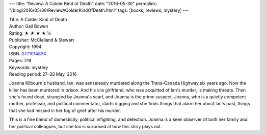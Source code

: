 ---
title: "Review: A Colder Kind of Death"
date: "2016-05-30"
permalink: "/blog/2016/05/30/ReviewAColderKindOfDeath.html"
tags: [books, reviews, mystery]
---



.. image:: https://images-na.ssl-images-amazon.com/images/P/077101483X.01.MZZZZZZZ.jpg
    :alt: A Colder Kind of Death
    :target: https://www.amazon.com/dp/077101483X/?tag=georgvreill-20
    :class: right-float

| Title: A Colder Kind of Death
| Author: Gail Bowen
| Rating: ★ ★ ★ ★ ½
| Publisher: McClelland & Stewart
| Copyright: 1994
| ISBN: `077101483X <https://www.amazon.com/dp/077101483X/?tag=georgvreill-20>`_
| Pages: 218
| Keywords: mystery
| Reading period: 27–28 May, 2016

Joanna Kilbourn's husband, Ian, was senselessly murdered
along the Trans-Canada Highway six years ago.
Now the killer has been murdered in prison.
And his vile girlfriend, who was acquitted of Ian's murder, is making threats.
Then she's found dead, strangled by Joanna's scarf, and Joanna is the prime suspect.
Joanna, who is a quietly competent mother, professor, and political commentator,
starts digging and she finds things that alarm her about Ian's past,
things that she had missed in her fog of grief after his murder.

This is a fine blend of domesticity, political infighting, and detection.
Joanna is a keen observer of both her family and her political colleagues,
but she too is surprised at how this story plays out.

.. _permalink:
    /blog/2016/05/30/ReviewAColderKindOfDeath.html

